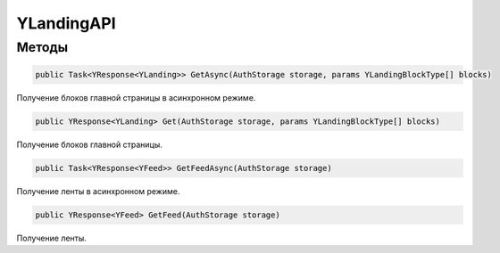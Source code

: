 YLandingAPI
==================================================================

------------------------------------------------------------------
Методы
------------------------------------------------------------------

.. code-block:: csharp
   
   public Task<YResponse<YLanding>> GetAsync(AuthStorage storage, params YLandingBlockType[] blocks)

Получение блоков главной страницы в асинхронном режиме.

.. code-block:: csharp
   
   public YResponse<YLanding> Get(AuthStorage storage, params YLandingBlockType[] blocks)

Получение блоков главной страницы.

.. code-block:: csharp

   public Task<YResponse<YFeed>> GetFeedAsync(AuthStorage storage)

Получение ленты в асинхронном режиме.

.. code-block:: csharp

   public YResponse<YFeed> GetFeed(AuthStorage storage)

Получение ленты.
